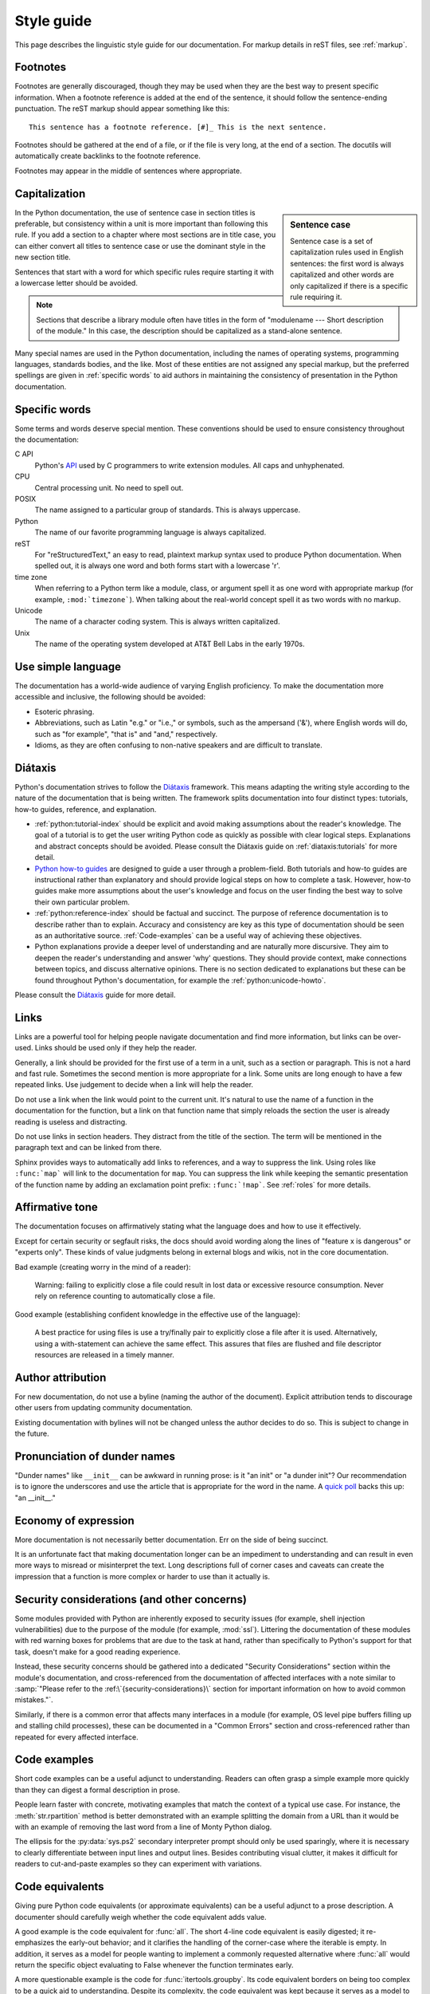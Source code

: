 .. _style-guide:

===========
Style guide
===========

.. highlight:: rest

This page describes the linguistic style guide for our documentation.
For markup details in reST files, see :ref:`markup`.


Footnotes
=========

Footnotes are generally discouraged, though they may be used when they are the
best way to present specific information. When a footnote reference is added at
the end of the sentence, it should follow the sentence-ending punctuation. The
reST markup should appear something like this::

    This sentence has a footnote reference. [#]_ This is the next sentence.

Footnotes should be gathered at the end of a file, or if the file is very long,
at the end of a section. The docutils will automatically create backlinks to
the footnote reference.

Footnotes may appear in the middle of sentences where appropriate.


Capitalization
==============

.. sidebar:: Sentence case

   Sentence case is a set of capitalization rules used in English
   sentences: the first word is always capitalized and other words are
   only capitalized if there is a specific rule requiring it.

In the Python documentation, the use of sentence case in section titles is
preferable, but consistency within a unit is more important than
following this rule.  If you add a section to a chapter where most
sections are in title case, you can either convert all titles to
sentence case or use the dominant style in the new section title.

Sentences that start with a word for which specific rules require
starting it with a lowercase letter should be avoided.

.. note::

   Sections that describe a library module often have titles in the
   form of "modulename --- Short description of the module."  In this
   case, the description should be capitalized as a stand-alone
   sentence.

Many special names are used in the Python documentation, including the names of
operating systems, programming languages, standards bodies, and the like. Most
of these entities are not assigned any special markup, but the preferred
spellings are given in :ref:`specific words` to aid authors in maintaining the
consistency of presentation in the Python documentation.

.. _specific words:

Specific words
==============

Some terms and words deserve special mention. These conventions should
be used to ensure consistency throughout the documentation:

C API
  Python's `API <https://docs.python.org/3/c-api/>`_ used by C programmers
  to write extension modules. All caps and unhyphenated.

CPU
   Central processing unit. No need to spell out.

POSIX
   The name assigned to a particular group of standards. This is always
   uppercase.

Python
   The name of our favorite programming language is always capitalized.

reST
   For "reStructuredText," an easy to read, plaintext markup syntax
   used to produce Python documentation.  When spelled out, it is
   always one word and both forms start with a lowercase 'r'.

time zone
   When referring to a Python term like a module, class, or argument spell it
   as one word with appropriate markup (for example, ``:mod:`timezone```).
   When talking about the real-world concept spell it as two words with no
   markup.

Unicode
   The name of a character coding system. This is always written
   capitalized.

Unix
   The name of the operating system developed at AT&T Bell Labs in the early
   1970s.


Use simple language
===================

The documentation has a world-wide audience of varying English proficiency.
To make the documentation more accessible and inclusive, the following should be
avoided:

- Esoteric phrasing.
- Abbreviations, such as Latin "e.g." or "i.e.," or symbols, such as the
  ampersand ('&'), where English words will do, such as
  "for example", "that is" and "and," respectively.
- Idioms, as they are often confusing to non-native speakers and
  are difficult to translate.


.. index:: diataxis
.. _diataxis:

Diátaxis
========

Python's documentation strives to follow the `Diátaxis <https://diataxis.fr/>`_
framework. This means adapting the writing style according to the nature of
the documentation that is being written. The framework splits
documentation into four distinct types: tutorials, how-to guides, reference, and
explanation.

* :ref:`python:tutorial-index` should
  be explicit and avoid making assumptions about the
  reader's knowledge. The goal of a tutorial is to get the user writing
  Python code as quickly as possible with clear logical steps. Explanations
  and abstract concepts should be avoided. Please consult the Diátaxis guide on
  :ref:`diataxis:tutorials` for more detail.

* `Python how-to guides <https://docs.python.org/3/howto/index.html>`_ are
  designed to guide a user through a problem-field.
  Both tutorials and how-to guides are instructional rather than explanatory
  and should provide logical steps on how to complete a task. However,
  how-to guides make more assumptions about the user's knowledge and
  focus on the user finding the best way to solve their own
  particular problem.

* :ref:`python:reference-index` should
  be factual and succinct. The purpose of reference documentation is
  to describe rather than to explain. Accuracy and consistency are key as
  this type of documentation should be seen as an authoritative source.
  :ref:`Code-examples` can be a useful way of achieving these
  objectives.

* Python explanations provide
  a deeper level of understanding and are naturally more discursive. They aim
  to deepen the reader's understanding and answer 'why' questions. They should
  provide context, make connections between topics, and discuss alternative
  opinions. There is no section dedicated to explanations but these can be
  found throughout Python's documentation, for example the
  :ref:`python:unicode-howto`.

Please consult the `Diátaxis <https://diataxis.fr/>`_ guide for more
detail.


Links
=====

Links are a powerful tool for helping people navigate documentation and find
more information, but links can be over-used.  Links should be used only if
they help the reader.

Generally, a link should be provided for the first use of a term in a unit,
such as a section or paragraph. This is not a hard and fast rule.  Sometimes
the second mention is more appropriate for a link.  Some units are long enough
to have a few repeated links.  Use judgement to decide when a link will help
the reader.

Do not use a link when the link would point to the current unit.  It's natural
to use the name of a function in the documentation for the function, but a link
on that function name that simply reloads the section the user is already
reading is useless and distracting.

Do not use links in section headers.  They distract from the title of the
section.  The term will be mentioned in the paragraph text and can be linked
from there.

Sphinx provides ways to automatically add links to references, and a way to
suppress the link.  Using roles like ``:func:`map``` will link to the
documentation for ``map``.  You can suppress the link while keeping the
semantic presentation of the function name by adding an exclamation point
prefix: ``:func:`!map```.  See :ref:`roles` for more details.


Affirmative tone
================

The documentation focuses on affirmatively stating what the language does and
how to use it effectively.

Except for certain security or segfault risks, the docs should avoid
wording along the lines of "feature x is dangerous" or "experts only".  These
kinds of value judgments belong in external blogs and wikis, not in the core
documentation.

Bad example (creating worry in the mind of a reader):

    Warning: failing to explicitly close a file could result in lost data or
    excessive resource consumption.  Never rely on reference counting to
    automatically close a file.

Good example (establishing confident knowledge in the effective use of the
language):

    A best practice for using files is use a try/finally pair to explicitly
    close a file after it is used.  Alternatively, using a with-statement can
    achieve the same effect.  This assures that files are flushed and file
    descriptor resources are released in a timely manner.


Author attribution
==================

For new documentation, do not use a byline (naming the author of the document).
Explicit attribution tends to discourage other users from updating community
documentation.

Existing documentation with bylines will not be changed unless the author
decides to do so. This is subject to change in the future.


Pronunciation of dunder names
=============================

"Dunder names" like ``__init__`` can be awkward in running prose: is it "an
init" or "a dunder init"?  Our recommendation is to ignore the underscores and
use the article that is appropriate for the word in the name.  A `quick poll`__
backs this up: "an __init__."

__ https://hachyderm.io/@nedbat/112129685322594689


Economy of expression
=====================

More documentation is not necessarily better documentation.  Err on the side
of being succinct.

It is an unfortunate fact that making documentation longer can be an impediment
to understanding and can result in even more ways to misread or misinterpret the
text.  Long descriptions full of corner cases and caveats can create the
impression that a function is more complex or harder to use than it actually is.


Security considerations (and other concerns)
============================================

Some modules provided with Python are inherently exposed to security issues
(for example, shell injection vulnerabilities) due to the purpose of the module
(for example, :mod:`ssl`).  Littering the documentation of these modules with red
warning boxes for problems that are due to the task at hand, rather than
specifically to Python's support for that task, doesn't make for a good
reading experience.

Instead, these security concerns should be gathered into a dedicated
"Security Considerations" section within the module's documentation, and
cross-referenced from the documentation of affected interfaces with a note
similar to :samp:`"Please refer to the :ref:\`{security-considerations}\`
section for important information on how to avoid common mistakes."`.

Similarly, if there is a common error that affects many interfaces in a
module (for example, OS level pipe buffers filling up and stalling child processes),
these can be documented in a "Common Errors" section and cross-referenced
rather than repeated for every affected interface.


.. _code-examples:

Code examples
=============

Short code examples can be a useful adjunct to understanding.  Readers can often
grasp a simple example more quickly than they can digest a formal description in
prose.

People learn faster with concrete, motivating examples that match the context of
a typical use case.  For instance, the :meth:`str.rpartition` method is better
demonstrated with an example splitting the domain from a URL than it would be
with an example of removing the last word from a line of Monty Python dialog.

The ellipsis for the :py:data:`sys.ps2` secondary interpreter prompt should only
be used sparingly, where it is necessary to clearly differentiate between input
lines and output lines.  Besides contributing visual clutter, it makes it
difficult for readers to cut-and-paste examples so they can experiment with
variations.


Code equivalents
================

Giving pure Python code equivalents (or approximate equivalents) can be a useful
adjunct to a prose description.  A documenter should carefully weigh whether the
code equivalent adds value.

A good example is the code equivalent for :func:`all`.  The short 4-line code
equivalent is easily digested; it re-emphasizes the early-out behavior; and it
clarifies the handling of the corner-case where the iterable is empty.  In
addition, it serves as a model for people wanting to implement a commonly
requested alternative where :func:`all` would return the specific object
evaluating to False whenever the function terminates early.

A more questionable example is the code for :func:`itertools.groupby`.  Its code
equivalent borders on being too complex to be a quick aid to understanding.
Despite its complexity, the code equivalent was kept because it serves as a
model to alternative implementations and because the operation of the "grouper"
is more easily shown in code than in English prose.

An example of when not to use a code equivalent is for the :func:`oct` function.
The exact steps in converting a number to octal doesn't add value for a user
trying to learn what the function does.


Audience
========

The tone of the tutorial (and all the docs) needs to be respectful of the
reader's intelligence.  Don't presume that the readers are stupid.  Lay out the
relevant information, show motivating use cases, provide glossary links, and do
your best to connect-the-dots, but don't talk down to them or waste their time.

The tutorial is meant for newcomers, many of whom will be using the tutorial to
evaluate the language as a whole.  The experience needs to be positive and not
leave the reader with worries that something bad will happen if they make a
misstep.  The tutorial serves as guide for intelligent and curious readers,
saving details for the how-to guides and other sources.

Be careful accepting requests for documentation changes from the rare but vocal
category of reader who is looking for vindication for one of their programming
errors ("I made a mistake, therefore the docs must be wrong ...").  Typically,
the documentation wasn't consulted until after the error was made.  It is
unfortunate, but typically no documentation edit would have saved the user from
making false assumptions about the language ("I was surprised by ...").


Function signatures
===================

These are the evolving guidelines for how to include function signatures in the
reference guide.  As outlined in :ref:`diataxis`, reference material should
prioritize precision and completeness.

- If a function accepts positional-only or keyword-only arguments, include the
  slash and the star in the signature as appropriate::

   .. function:: some_function(pos1, pos2, /, pos_or_kwd, *, kwd1, kwd2):

  Although the syntax is terse, it is precise about the allowable ways to call
  the function and is taken from Python itself.
